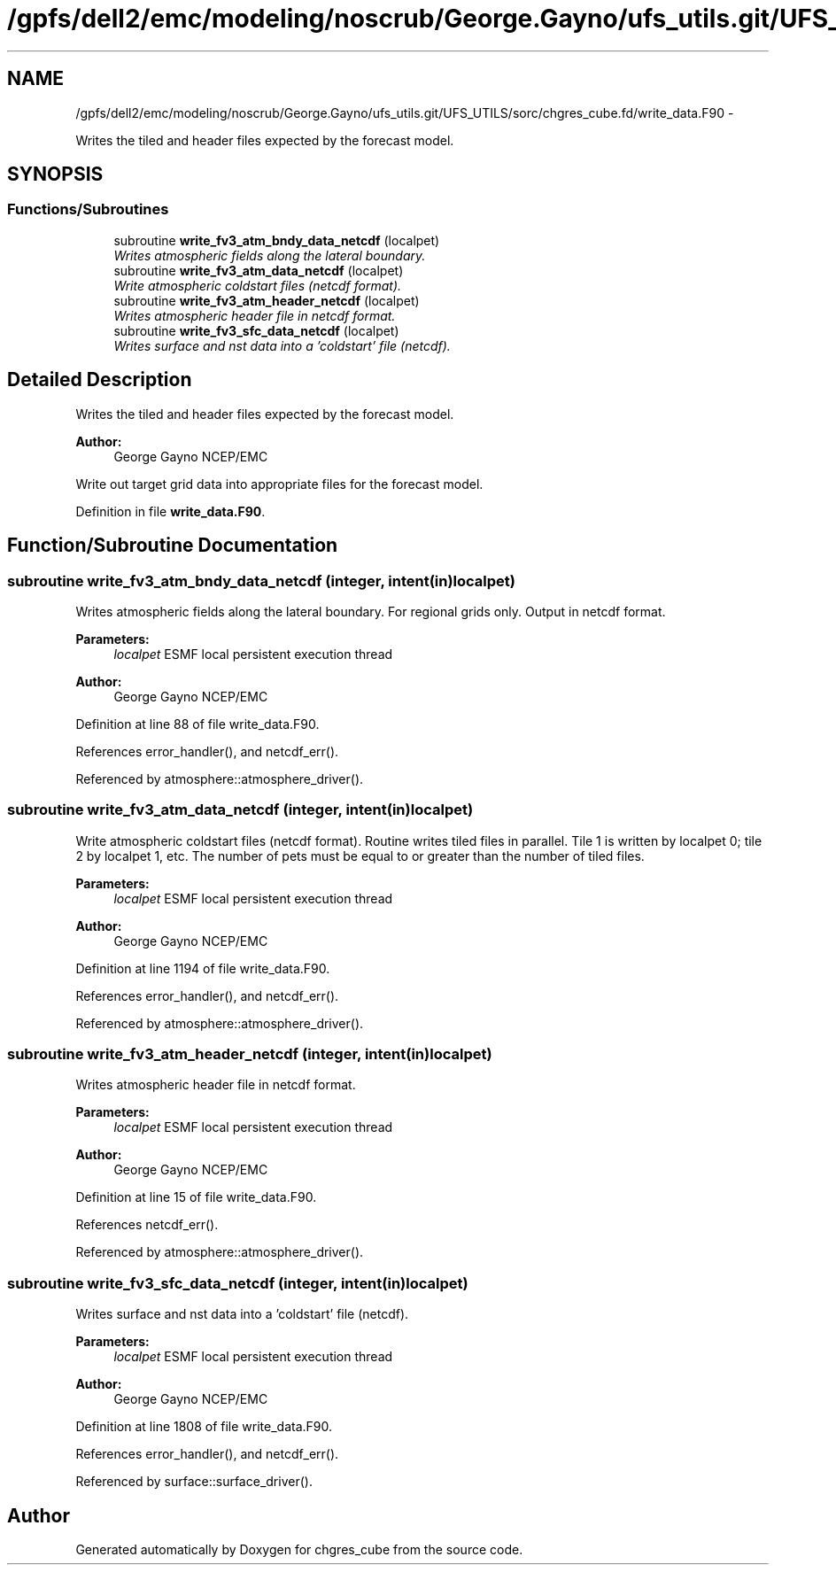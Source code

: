 .TH "/gpfs/dell2/emc/modeling/noscrub/George.Gayno/ufs_utils.git/UFS_UTILS/sorc/chgres_cube.fd/write_data.F90" 3 "Mon Jun 21 2021" "Version 1.5.0" "chgres_cube" \" -*- nroff -*-
.ad l
.nh
.SH NAME
/gpfs/dell2/emc/modeling/noscrub/George.Gayno/ufs_utils.git/UFS_UTILS/sorc/chgres_cube.fd/write_data.F90 \- 
.PP
Writes the tiled and header files expected by the forecast model\&.  

.SH SYNOPSIS
.br
.PP
.SS "Functions/Subroutines"

.in +1c
.ti -1c
.RI "subroutine \fBwrite_fv3_atm_bndy_data_netcdf\fP (localpet)"
.br
.RI "\fIWrites atmospheric fields along the lateral boundary\&. \fP"
.ti -1c
.RI "subroutine \fBwrite_fv3_atm_data_netcdf\fP (localpet)"
.br
.RI "\fIWrite atmospheric coldstart files (netcdf format)\&. \fP"
.ti -1c
.RI "subroutine \fBwrite_fv3_atm_header_netcdf\fP (localpet)"
.br
.RI "\fIWrites atmospheric header file in netcdf format\&. \fP"
.ti -1c
.RI "subroutine \fBwrite_fv3_sfc_data_netcdf\fP (localpet)"
.br
.RI "\fIWrites surface and nst data into a 'coldstart' file (netcdf)\&. \fP"
.in -1c
.SH "Detailed Description"
.PP 
Writes the tiled and header files expected by the forecast model\&. 


.PP
\fBAuthor:\fP
.RS 4
George Gayno NCEP/EMC
.RE
.PP
Write out target grid data into appropriate files for the forecast model\&. 
.PP
Definition in file \fBwrite_data\&.F90\fP\&.
.SH "Function/Subroutine Documentation"
.PP 
.SS "subroutine write_fv3_atm_bndy_data_netcdf (integer, intent(in)localpet)"

.PP
Writes atmospheric fields along the lateral boundary\&. For regional grids only\&. Output in netcdf format\&.
.PP
\fBParameters:\fP
.RS 4
\fIlocalpet\fP ESMF local persistent execution thread 
.RE
.PP
\fBAuthor:\fP
.RS 4
George Gayno NCEP/EMC 
.RE
.PP

.PP
Definition at line 88 of file write_data\&.F90\&.
.PP
References error_handler(), and netcdf_err()\&.
.PP
Referenced by atmosphere::atmosphere_driver()\&.
.SS "subroutine write_fv3_atm_data_netcdf (integer, intent(in)localpet)"

.PP
Write atmospheric coldstart files (netcdf format)\&. Routine writes tiled files in parallel\&. Tile 1 is written by localpet 0; tile 2 by localpet 1, etc\&. The number of pets must be equal to or greater than the number of tiled files\&.
.PP
\fBParameters:\fP
.RS 4
\fIlocalpet\fP ESMF local persistent execution thread 
.RE
.PP
\fBAuthor:\fP
.RS 4
George Gayno NCEP/EMC 
.RE
.PP

.PP
Definition at line 1194 of file write_data\&.F90\&.
.PP
References error_handler(), and netcdf_err()\&.
.PP
Referenced by atmosphere::atmosphere_driver()\&.
.SS "subroutine write_fv3_atm_header_netcdf (integer, intent(in)localpet)"

.PP
Writes atmospheric header file in netcdf format\&. 
.PP
\fBParameters:\fP
.RS 4
\fIlocalpet\fP ESMF local persistent execution thread 
.RE
.PP
\fBAuthor:\fP
.RS 4
George Gayno NCEP/EMC 
.RE
.PP

.PP
Definition at line 15 of file write_data\&.F90\&.
.PP
References netcdf_err()\&.
.PP
Referenced by atmosphere::atmosphere_driver()\&.
.SS "subroutine write_fv3_sfc_data_netcdf (integer, intent(in)localpet)"

.PP
Writes surface and nst data into a 'coldstart' file (netcdf)\&. 
.PP
\fBParameters:\fP
.RS 4
\fIlocalpet\fP ESMF local persistent execution thread 
.RE
.PP
\fBAuthor:\fP
.RS 4
George Gayno NCEP/EMC 
.RE
.PP

.PP
Definition at line 1808 of file write_data\&.F90\&.
.PP
References error_handler(), and netcdf_err()\&.
.PP
Referenced by surface::surface_driver()\&.
.SH "Author"
.PP 
Generated automatically by Doxygen for chgres_cube from the source code\&.
